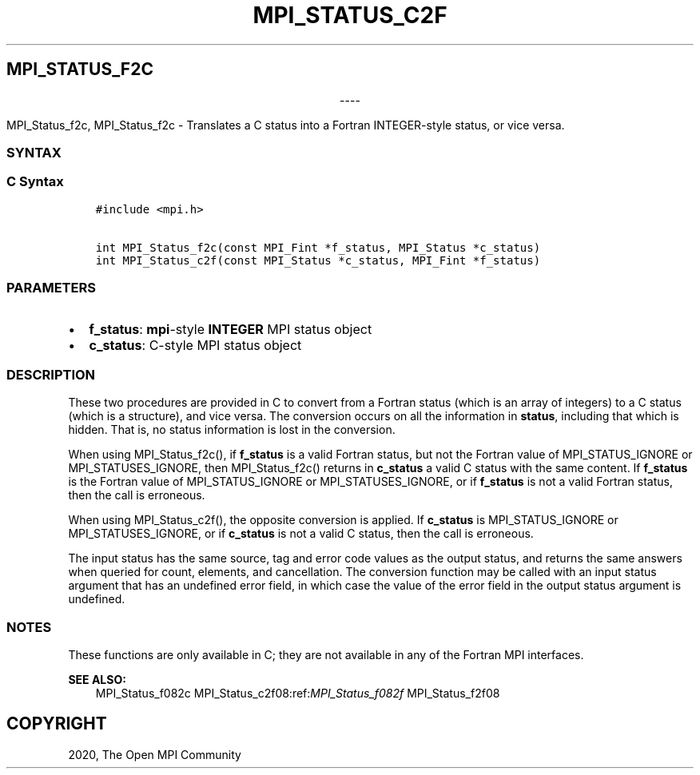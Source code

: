 .\" Man page generated from reStructuredText.
.
.TH "MPI_STATUS_C2F" "3" "Jan 03, 2022" "" "Open MPI"
.
.nr rst2man-indent-level 0
.
.de1 rstReportMargin
\\$1 \\n[an-margin]
level \\n[rst2man-indent-level]
level margin: \\n[rst2man-indent\\n[rst2man-indent-level]]
-
\\n[rst2man-indent0]
\\n[rst2man-indent1]
\\n[rst2man-indent2]
..
.de1 INDENT
.\" .rstReportMargin pre:
. RS \\$1
. nr rst2man-indent\\n[rst2man-indent-level] \\n[an-margin]
. nr rst2man-indent-level +1
.\" .rstReportMargin post:
..
.de UNINDENT
. RE
.\" indent \\n[an-margin]
.\" old: \\n[rst2man-indent\\n[rst2man-indent-level]]
.nr rst2man-indent-level -1
.\" new: \\n[rst2man-indent\\n[rst2man-indent-level]]
.in \\n[rst2man-indent\\n[rst2man-indent-level]]u
..
.SH MPI_STATUS_F2C

.sp
.ce
----

.ce 0
.sp
.sp
MPI_Status_f2c, MPI_Status_f2c \- Translates a C status into a Fortran
INTEGER\-style status, or vice versa.
.SS SYNTAX
.SS C Syntax
.INDENT 0.0
.INDENT 3.5
.sp
.nf
.ft C
#include <mpi.h>

int MPI_Status_f2c(const MPI_Fint *f_status, MPI_Status *c_status)
int MPI_Status_c2f(const MPI_Status *c_status, MPI_Fint *f_status)
.ft P
.fi
.UNINDENT
.UNINDENT
.SS PARAMETERS
.INDENT 0.0
.IP \(bu 2
\fBf_status\fP: \fBmpi\fP\-style \fBINTEGER\fP MPI status object
.IP \(bu 2
\fBc_status\fP: C\-style MPI status object
.UNINDENT
.SS DESCRIPTION
.sp
These two procedures are provided in C to convert from a Fortran status
(which is an array of integers) to a C status (which is a structure),
and vice versa. The conversion occurs on all the information in
\fBstatus\fP, including that which is hidden. That is, no status
information is lost in the conversion.
.sp
When using MPI_Status_f2c(), if \fBf_status\fP is a valid Fortran
status, but not the Fortran value of MPI_STATUS_IGNORE or
MPI_STATUSES_IGNORE, then MPI_Status_f2c() returns in
\fBc_status\fP a valid C status with the same content. If \fBf_status\fP is
the Fortran value of MPI_STATUS_IGNORE or MPI_STATUSES_IGNORE,
or if \fBf_status\fP is not a valid Fortran status, then the call is
erroneous.
.sp
When using MPI_Status_c2f(), the opposite conversion is applied. If
\fBc_status\fP is MPI_STATUS_IGNORE or MPI_STATUSES_IGNORE, or if
\fBc_status\fP is not a valid C status, then the call is erroneous.
.sp
The input status has the same source, tag and error code values as the
output status, and returns the same answers when queried for count,
elements, and cancellation. The conversion function may be called with
an input status argument that has an undefined error field, in which
case the value of the error field in the output status argument is
undefined.
.SS NOTES
.sp
These functions are only available in C; they are not available in any
of the Fortran MPI interfaces.
.sp
\fBSEE ALSO:\fP
.INDENT 0.0
.INDENT 3.5
MPI_Status_f082c MPI_Status_c2f08:ref:\fIMPI_Status_f082f\fP MPI_Status_f2f08
.UNINDENT
.UNINDENT
.SH COPYRIGHT
2020, The Open MPI Community
.\" Generated by docutils manpage writer.
.
